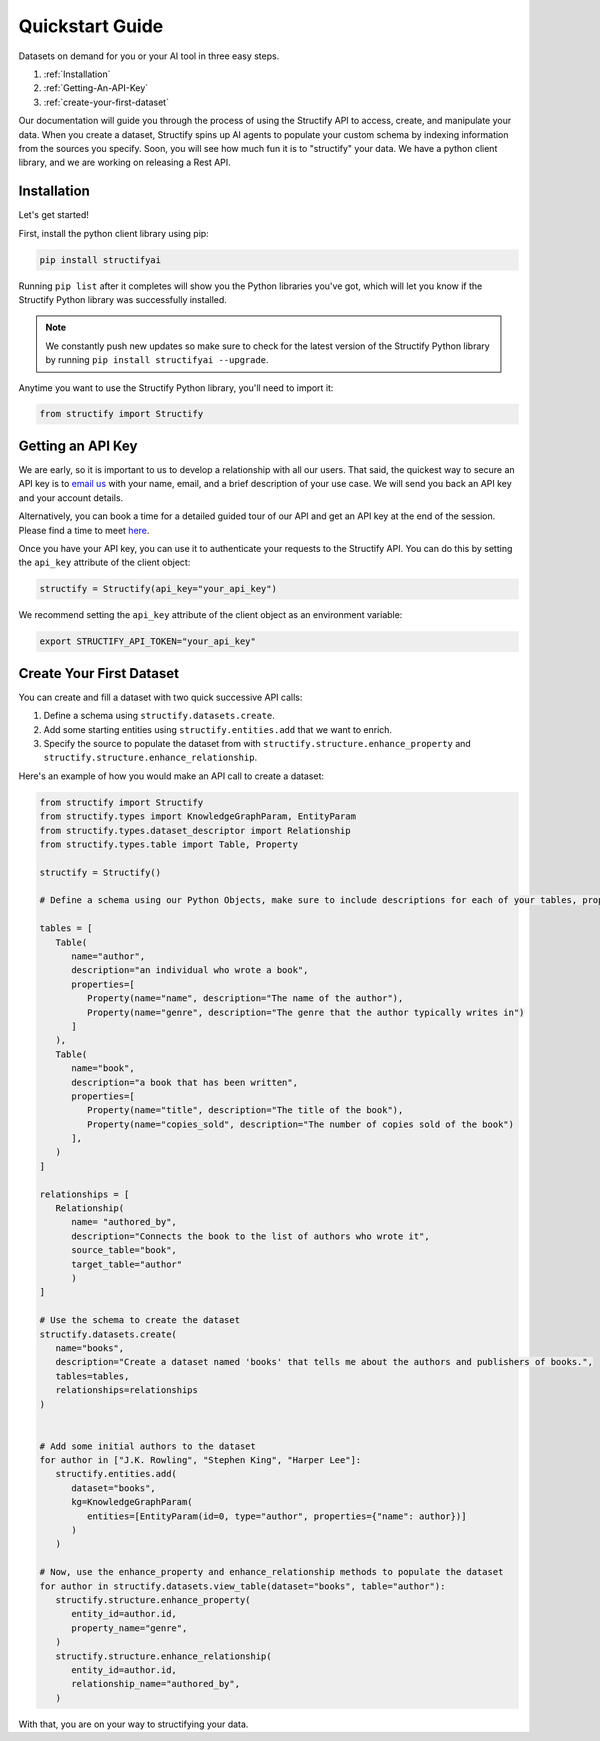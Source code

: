 .. _quickstart:

Quickstart Guide
================
Datasets on demand for you or your AI tool in three easy steps.

#. :ref:`Installation`
#. :ref:`Getting-An-API-Key`
#. :ref:`create-your-first-dataset`

Our documentation will guide you through the process of using the Structify API to access, create, and manipulate your data.
When you create a dataset, Structify spins up AI agents to populate your custom schema by indexing information from the sources you specify. Soon, you will see how much fun it is to "structify" your data. 
We have a python client library, and we are working on releasing a Rest API.

.. _Installation:

Installation
------------

Let's get started!

First, install the python client library using pip:

.. code-block:: bash

   pip install structifyai


Running ``pip list`` after it completes will show you the Python libraries you've got, which will let you know if the Structify Python library was successfully installed.

.. note::
   We constantly push new updates so make sure to check for the latest version of the Structify Python library by running ``pip install structifyai --upgrade``.


Anytime you want to use the Structify Python library, you'll need to import it:

.. code-block:: python

   from structify import Structify


.. _Getting-An-API-Key:

Getting an API Key
------------------
We are early, so it is important to us to develop a relationship with all our users. That said, the quickest way to secure an API key is to `email us <mailto:team@structify.ai>`_ with your name, email, and a brief description of your use case. We will send you back an API key and your account details.

Alternatively, you can book a time for a detailed guided tour of our API and get an API key at the end of the session. Please find a time to meet `here <https://calendly.com/ronakgandhi/structify-demo>`_.

Once you have your API key, you can use it to authenticate your requests to the Structify API. You can do this by setting the ``api_key`` attribute of the client object:

.. code-block:: python

   structify = Structify(api_key="your_api_key")

We recommend setting the ``api_key`` attribute of the client object as an environment variable:

.. code-block:: bash

   export STRUCTIFY_API_TOKEN="your_api_key"


.. _create-your-first-dataset:

Create Your First Dataset
-------------------------
You can create and fill a dataset with two quick successive API calls:

#. Define a schema using ``structify.datasets.create``.
#. Add some starting entities using ``structify.entities.add`` that we want to enrich.
#. Specify the source to populate the dataset from with ``structify.structure.enhance_property`` and ``structify.structure.enhance_relationship``.

Here's an example of how you would make an API call to create a dataset:

.. code-block:: python
   
   from structify import Structify
   from structify.types import KnowledgeGraphParam, EntityParam
   from structify.types.dataset_descriptor import Relationship
   from structify.types.table import Table, Property

   structify = Structify()

   # Define a schema using our Python Objects, make sure to include descriptions for each of your tables, properties, and relationships

   tables = [
      Table(
         name="author",
         description="an individual who wrote a book",
         properties=[
            Property(name="name", description="The name of the author"),
            Property(name="genre", description="The genre that the author typically writes in")
         ]
      ),
      Table(
         name="book",
         description="a book that has been written",
         properties=[
            Property(name="title", description="The title of the book"),
            Property(name="copies_sold", description="The number of copies sold of the book")
         ],
      )
   ]

   relationships = [
      Relationship(
         name= "authored_by",
         description="Connects the book to the list of authors who wrote it",
         source_table="book",
         target_table="author"
         )
   ]

   # Use the schema to create the dataset
   structify.datasets.create(
      name="books",
      description="Create a dataset named 'books' that tells me about the authors and publishers of books.",
      tables=tables,
      relationships=relationships
   )


   # Add some initial authors to the dataset
   for author in ["J.K. Rowling", "Stephen King", "Harper Lee"]:
      structify.entities.add(
         dataset="books",
         kg=KnowledgeGraphParam(
            entities=[EntityParam(id=0, type="author", properties={"name": author})]
         )
      )

   # Now, use the enhance_property and enhance_relationship methods to populate the dataset
   for author in structify.datasets.view_table(dataset="books", table="author"):
      structify.structure.enhance_property(
         entity_id=author.id,
         property_name="genre",
      )
      structify.structure.enhance_relationship(
         entity_id=author.id,
         relationship_name="authored_by",
      )


With that, you are on your way to structifying your data.
